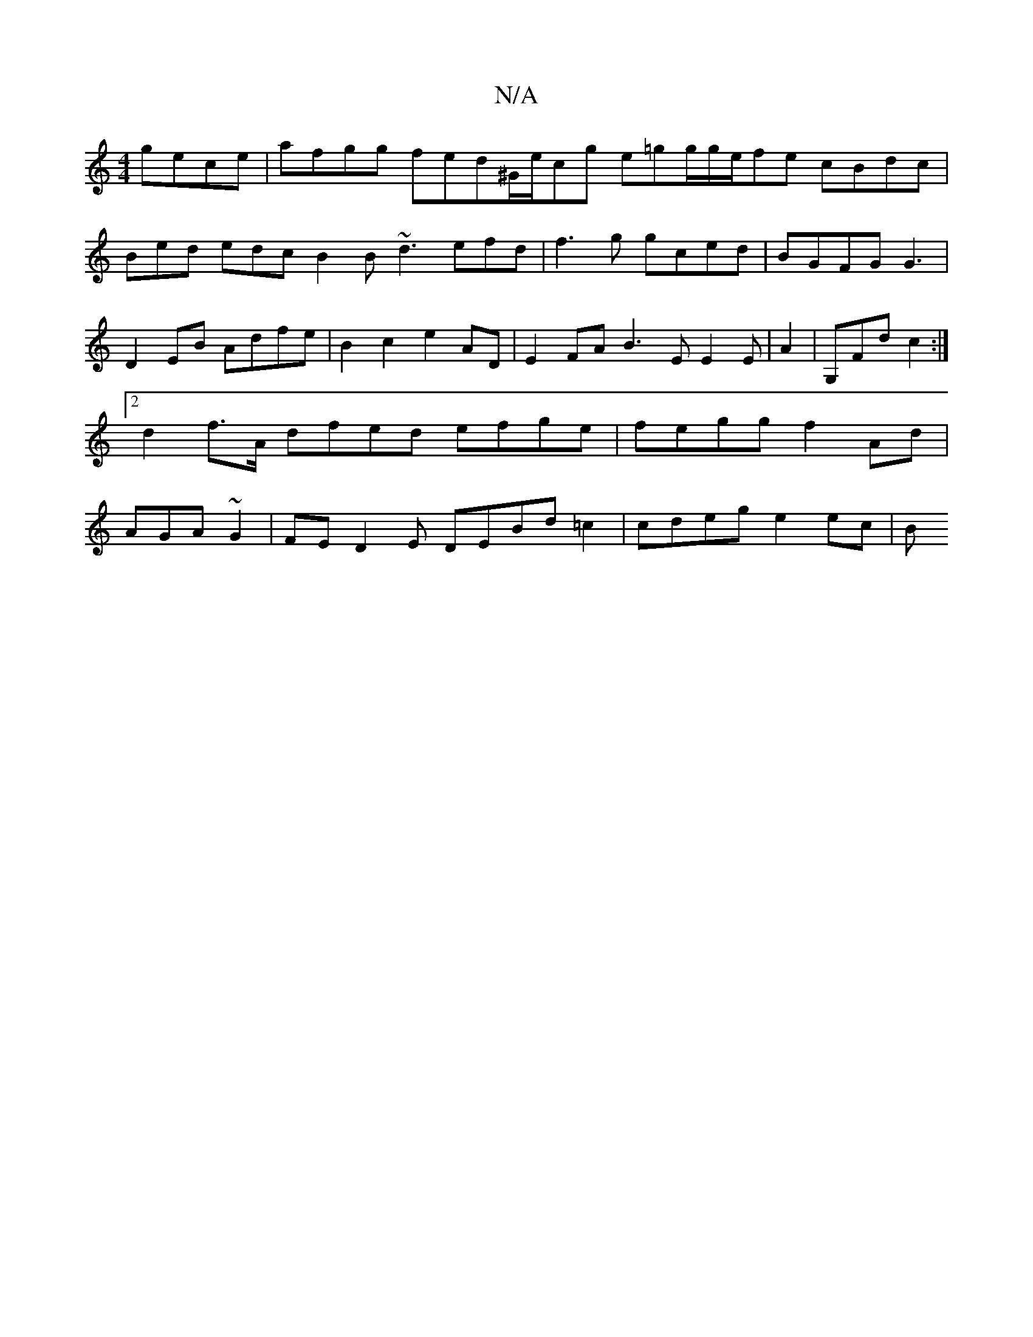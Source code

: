 X:1
T:N/A
M:4/4
R:N/A
K:Cmajor
gece | afgg fed^G/e/cg e=gg/g/e/fe cBdc | Bed edc B2B ~d3 efd|f3g gced|BGFG G3 | D2EB Adfe | B2 c2 e2 AD | E2FA B3E E2 E|A2|G,Fd c2:|2 d2f>A dfed efge|fegg f2 Ad | AGA ~G2 | FE D2E DEBd=c2|cdeg e2ec|B